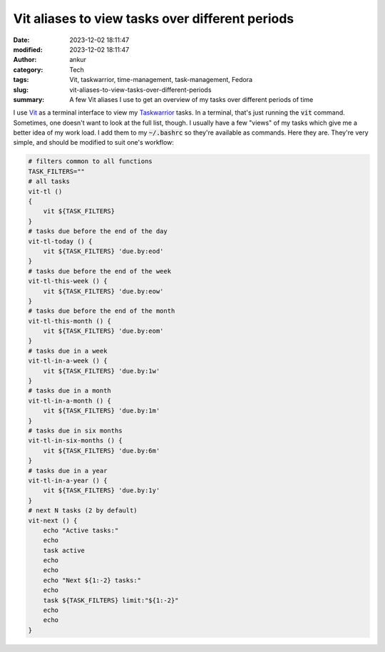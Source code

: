 Vit aliases to view tasks over different periods
################################################
:date: 2023-12-02 18:11:47
:modified: 2023-12-02 18:11:47
:author: ankur
:category: Tech
:tags: Vit, taskwarrior, time-management, task-management, Fedora
:slug: vit-aliases-to-view-tasks-over-different-periods
:summary: A few Vit aliases I use to get an overview of my tasks over different periods of time

I use Vit_ as a terminal interface to view my Taskwarrior_ tasks.
In a terminal, that's just running the :code:`vit` command.
Sometimes, one doesn't want to look at the full list, though.
I usually have a few "views" of my tasks which give me a better idea of my work load.
I add them to my :code:`~/.bashrc` so they're available as commands.
Here they are.
They're very simple, and should be modified to suit one's workflow:

.. code:: bash

    # filters common to all functions
    TASK_FILTERS=""
    # all tasks
    vit-tl ()
    {
        vit ${TASK_FILTERS}
    }
    # tasks due before the end of the day
    vit-tl-today () {
        vit ${TASK_FILTERS} 'due.by:eod'
    }
    # tasks due before the end of the week
    vit-tl-this-week () {
        vit ${TASK_FILTERS} 'due.by:eow'
    }
    # tasks due before the end of the month
    vit-tl-this-month () {
        vit ${TASK_FILTERS} 'due.by:eom'
    }
    # tasks due in a week
    vit-tl-in-a-week () {
        vit ${TASK_FILTERS} 'due.by:1w'
    }
    # tasks due in a month
    vit-tl-in-a-month () {
        vit ${TASK_FILTERS} 'due.by:1m'
    }
    # tasks due in six months
    vit-tl-in-six-months () {
        vit ${TASK_FILTERS} 'due.by:6m'
    }
    # tasks due in a year
    vit-tl-in-a-year () {
        vit ${TASK_FILTERS} 'due.by:1y'
    }
    # next N tasks (2 by default)
    vit-next () {
        echo "Active tasks:"
        echo
        task active
        echo
        echo
        echo "Next ${1:-2} tasks:"
        echo
        task ${TASK_FILTERS} limit:"${1:-2}"
        echo
        echo
    }



.. _Vit: https://github.com/vit-project/vit
.. _Taskwarrior: https://taskwarrior.org/
